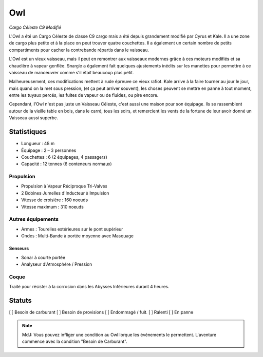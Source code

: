 ===
Owl
===

*Cargo Céleste C9 Modifié*

.. image:: /_static/owl.png
    :width: 100%


L'Owl a été un Cargo Céleste de classe C9 cargo mais a été depuis grandement modifié
par Cyrus et Kale. Il a une zone de cargo plus petite et à la place on peut trouver
quatre couchettes. Il a également un certain nombre de petits compartiments
pour cacher la contrebande répartis dans le vaisseau.

L'Owl est un vieux vaisseau, mais il peut en remontrer aux vaisseaux modernes
grâce à ces moteurs modifiés et sa chaudière à vapeur gonflée. Snargle a également
fait quelques ajustements inédits sur les manettes pour permettre à ce vaisseau
de manoeuvrer comme s'il était beaucoup plus petit.

Malheureusement, ces modifications mettent à rude épreuve ce vieux rafiot.
Kale arrive à la faire tourner au jour le jour, mais quand on la met sous pression,
(et ça peut arriver souvent), les choses peuvent se mettre en panne à tout moment,
entre les tuyaux percés, les fuites de vapeur ou de fluides, ou pire encore.

Cependant, l'Owl n'est pas juste un Vaisseau Céleste, c'est aussi une maison
pour son équipage. Ils se rassemblent autour de la vieille table en bois, dans
le carré, tous les soirs, et remercient les vents de la fortune de leur avoir
donné un Vaisseau aussi superbe.


Statistiques
============

* Longueur : 48 m
* Équipage : 2 – 3 personnes
* Couchettes : 6 (2 équipages, 4 passagers)
* Capacité : 12 tonnes (6 conteneurs normaux)

Propulsion
----------

* Propulsion à Vapeur Réciproque Tri-Valves
* 2 Bobines Jumelles d'Inducteur à Impulsion

* Vitesse de croisière : 160 noeuds
* Vitesse maximum : 310 noeuds

Autres équipements
------------------

* Armes : Tourelles extérieures sur le pont supérieur
* Ondes : Multi-Bande à portée moyenne avec Masquage

Senseurs
~~~~~~~~

* Sonar à courte portée
* Analyseur d'Atmosphère / Pression

Coque
-----

Traité pour résister à la corrosion dans les Abysses Inférieures durant 4 heures.

Statuts
=======

[ ] Besoin de carburant [ ] Besoin de provisions [ ] Endommagé / fuit. [ ] Ralenti [ ] En panne

.. note::

    MdJ: Vous pouvez infliger une condition au Owl lorque les événements le permettent.
    L'aventure commence avec la condition "Besoin de Carburant".
